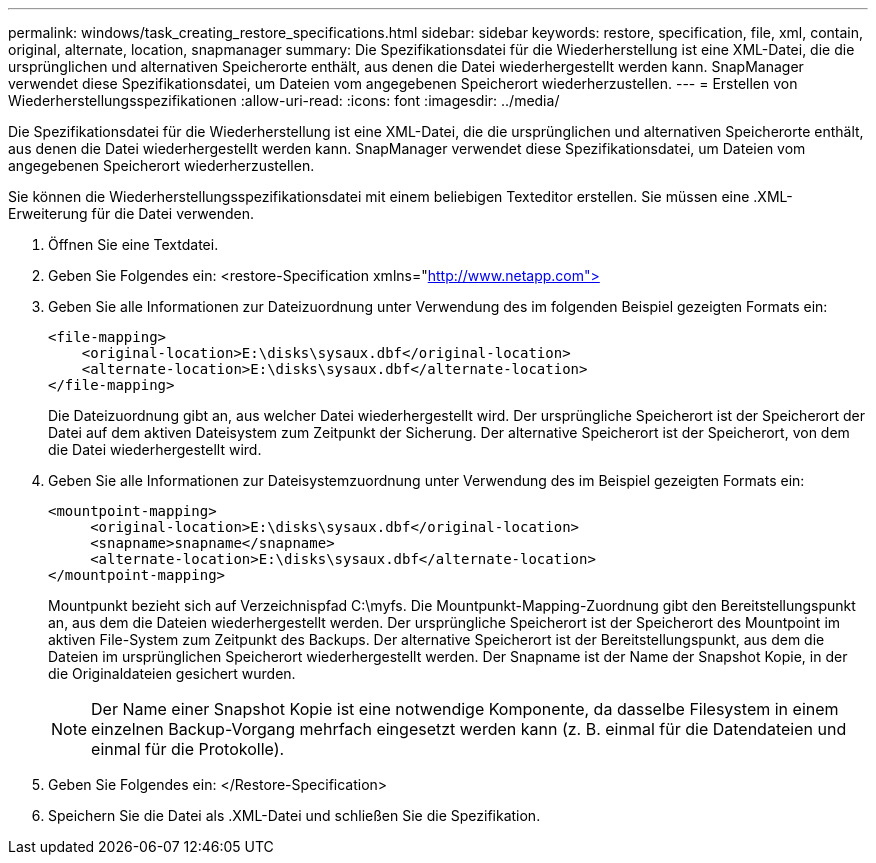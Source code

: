 ---
permalink: windows/task_creating_restore_specifications.html 
sidebar: sidebar 
keywords: restore, specification, file, xml, contain, original, alternate, location, snapmanager 
summary: Die Spezifikationsdatei für die Wiederherstellung ist eine XML-Datei, die die ursprünglichen und alternativen Speicherorte enthält, aus denen die Datei wiederhergestellt werden kann. SnapManager verwendet diese Spezifikationsdatei, um Dateien vom angegebenen Speicherort wiederherzustellen. 
---
= Erstellen von Wiederherstellungsspezifikationen
:allow-uri-read: 
:icons: font
:imagesdir: ../media/


[role="lead"]
Die Spezifikationsdatei für die Wiederherstellung ist eine XML-Datei, die die ursprünglichen und alternativen Speicherorte enthält, aus denen die Datei wiederhergestellt werden kann. SnapManager verwendet diese Spezifikationsdatei, um Dateien vom angegebenen Speicherort wiederherzustellen.

Sie können die Wiederherstellungsspezifikationsdatei mit einem beliebigen Texteditor erstellen. Sie müssen eine .XML-Erweiterung für die Datei verwenden.

. Öffnen Sie eine Textdatei.
. Geben Sie Folgendes ein: <restore-Specification xmlns="http://www.netapp.com">[]
. Geben Sie alle Informationen zur Dateizuordnung unter Verwendung des im folgenden Beispiel gezeigten Formats ein:
+
[listing]
----
<file-mapping>
    <original-location>E:\disks\sysaux.dbf</original-location>
    <alternate-location>E:\disks\sysaux.dbf</alternate-location>
</file-mapping>
----
+
Die Dateizuordnung gibt an, aus welcher Datei wiederhergestellt wird. Der ursprüngliche Speicherort ist der Speicherort der Datei auf dem aktiven Dateisystem zum Zeitpunkt der Sicherung. Der alternative Speicherort ist der Speicherort, von dem die Datei wiederhergestellt wird.

. Geben Sie alle Informationen zur Dateisystemzuordnung unter Verwendung des im Beispiel gezeigten Formats ein:
+
[listing]
----
<mountpoint-mapping>
     <original-location>E:\disks\sysaux.dbf</original-location>
     <snapname>snapname</snapname>
     <alternate-location>E:\disks\sysaux.dbf</alternate-location>
</mountpoint-mapping>
----
+
Mountpunkt bezieht sich auf Verzeichnispfad C:\myfs. Die Mountpunkt-Mapping-Zuordnung gibt den Bereitstellungspunkt an, aus dem die Dateien wiederhergestellt werden. Der ursprüngliche Speicherort ist der Speicherort des Mountpoint im aktiven File-System zum Zeitpunkt des Backups. Der alternative Speicherort ist der Bereitstellungspunkt, aus dem die Dateien im ursprünglichen Speicherort wiederhergestellt werden. Der Snapname ist der Name der Snapshot Kopie, in der die Originaldateien gesichert wurden.

+

NOTE: Der Name einer Snapshot Kopie ist eine notwendige Komponente, da dasselbe Filesystem in einem einzelnen Backup-Vorgang mehrfach eingesetzt werden kann (z. B. einmal für die Datendateien und einmal für die Protokolle).

. Geben Sie Folgendes ein: </Restore-Specification>
. Speichern Sie die Datei als .XML-Datei und schließen Sie die Spezifikation.

